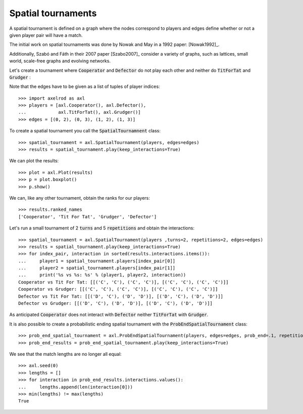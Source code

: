 Spatial tournaments
===================

A spatial tournament is defined on a graph where the nodes correspond to players
and edges define whether or not a given player pair will have a match.

The initial work on spatial tournaments was done by Nowak and May in a 1992
paper: [Nowak1992]_.

Additionally, Szabó and Fáth in their 2007 paper [Szabo2007]_ consider a variety
of graphs, such as lattices, small world, scale-free graphs and evolving
networks.

Let's create a tournament where :code:`Cooperator` and :code:`Defector` do not
play each other and neither do :code:`TitForTat` and :code:`Grudger` :

.. image:: _static/spatial_tournaments/spatial.png
   :width: 80%
   :align: center

Note that the edges have to be given as a list of tuples of player
indices::

  >>> import axelrod as axl
  >>> players = [axl.Cooperator(), axl.Defector(),
  ...            axl.TitForTat(), axl.Grudger()]
  >>> edges = [(0, 2), (0, 3), (1, 2), (1, 3)]

To create a spatial tournament you call the :code:`SpatialTournamnent` class::

    >>> spatial_tournament = axl.SpatialTournament(players, edges=edges)
    >>> results = spatial_tournament.play(keep_interactions=True)

We can plot the results::

    >>> plot = axl.Plot(results)
    >>> p = plot.boxplot()
    >>> p.show()

.. image:: _static/spatial_tournaments/spatial_results.png
     :width: 50%
     :align: center

We can, like any other tournament, obtain the ranks for our players::

   >>> results.ranked_names
   ['Cooperator', 'Tit For Tat', 'Grudger', 'Defector']

Let's run a small tournament of 2 :code:`turns` and 5 :code:`repetitions`
and obtain the interactions::

    >>> spatial_tournament = axl.SpatialTournament(players ,turns=2, repetitions=2, edges=edges)
    >>> results = spatial_tournament.play(keep_interactions=True)
    >>> for index_pair, interaction in sorted(results.interactions.items()):
    ...     player1 = spatial_tournament.players[index_pair[0]]
    ...     player2 = spatial_tournament.players[index_pair[1]]
    ...     print('%s vs %s: %s' % (player1, player2, interaction))
    Cooperator vs Tit For Tat: [[('C', 'C'), ('C', 'C')], [('C', 'C'), ('C', 'C')]]
    Cooperator vs Grudger: [[('C', 'C'), ('C', 'C')], [('C', 'C'), ('C', 'C')]]
    Defector vs Tit For Tat: [[('D', 'C'), ('D', 'D')], [('D', 'C'), ('D', 'D')]]
    Defector vs Grudger: [[('D', 'C'), ('D', 'D')], [('D', 'C'), ('D', 'D')]]

As anticipated  :code:`Cooperator` does not interact with :code:`Defector` neither
:code:`TitForTat` with :code:`Grudger`.

It is also possible to create a probabilistic ending spatial tournament with the
:code:`ProbEndSpatialTournament` class::

    >>> prob_end_spatial_tournament = axl.ProbEndSpatialTournament(players, edges=edges, prob_end=.1, repetitions=1)
    >>> prob_end_results = prob_end_spatial_tournament.play(keep_interactions=True)

We see that the match lengths are no longer all equal::

    >>> axl.seed(0)
    >>> lengths = []
    >>> for interaction in prob_end_results.interactions.values():
    ...     lengths.append(len(interaction[0]))
    >>> min(lengths) != max(lengths)
    True
